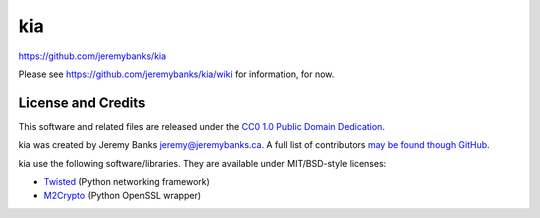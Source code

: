 kia
===

https://github.com/jeremybanks/kia

Please see https://github.com/jeremybanks/kia/wiki for information, for now.

License and Credits
-------------------

This software and related files are released under the `CC0 1.0 Public Domain Dedication <http://creativecommons.org/publicdomain/zero/1.0/>`_.

kia was created by Jeremy Banks jeremy@jeremybanks.ca. A full list of contributors `may be found though GitHub <https://github.com/jeremybanks/kia/contributors>`_.

kia use the following software/libraries. They are available under MIT/BSD-style licenses:

- `Twisted <http://twistedmatrix.com/>`_ (Python networking framework)
- `M2Crypto <http://chandlerproject.org/Projects/MeTooCrypto>`_ (Python OpenSSL wrapper)
